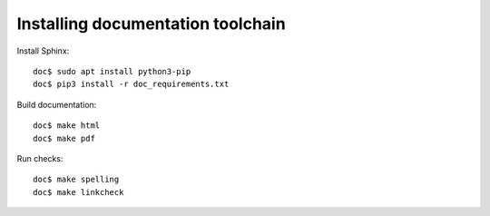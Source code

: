 Installing documentation toolchain
==================================

Install Sphinx::

    doc$ sudo apt install python3-pip
    doc$ pip3 install -r doc_requirements.txt

Build documentation::

    doc$ make html
    doc$ make pdf

Run checks::

    doc$ make spelling
    doc$ make linkcheck
